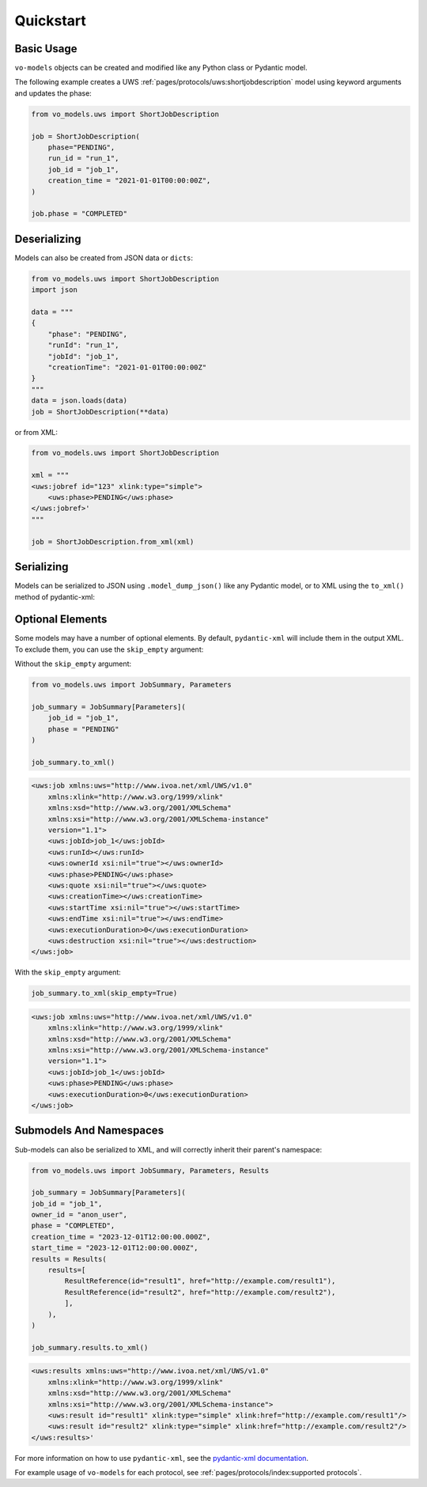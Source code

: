 .. _quickstart:

Quickstart
==========

Basic Usage
-----------

``vo-models`` objects can be created and modified like any Python class or Pydantic model.

The following example creates a UWS :ref:`pages/protocols/uws:shortjobdescription` model using keyword arguments and updates the phase:

.. code-block:: python

    from vo_models.uws import ShortJobDescription

    job = ShortJobDescription(
        phase="PENDING",
        run_id = "run_1",
        job_id = "job_1",
        creation_time = "2021-01-01T00:00:00Z",
    )

    job.phase = "COMPLETED"

Deserializing
-------------

Models can also be created from JSON data or ``dicts``:

.. code-block:: python

    from vo_models.uws import ShortJobDescription
    import json

    data = """
    {
        "phase": "PENDING",
        "runId": "run_1",
        "jobId": "job_1",
        "creationTime": "2021-01-01T00:00:00Z"
    }
    """
    data = json.loads(data)
    job = ShortJobDescription(**data)

or from XML:

.. code-block:: python

    from vo_models.uws import ShortJobDescription

    xml = """
    <uws:jobref id="123" xlink:type="simple">
        <uws:phase>PENDING</uws:phase>
    </uws:jobref>'
    """

    job = ShortJobDescription.from_xml(xml)

Serializing
-----------

Models can be serialized to JSON using ``.model_dump_json()`` like any Pydantic model, or to XML using the ``to_xml()`` method of pydantic-xml:

.. grid:: 2
    :gutter: 2

    .. grid-item-card:: Model

        .. literalinclude:: ../../../examples/snippets/uws/uws.py
            :language: python
            :start-after: short-job-description-model-start
            :end-before: short-job-description-model-end

    .. grid-item-card:: Document

        .. tab-set::

            .. tab-item:: XML

                .. code-block:: xml

                    <uws:jobref xmlns:uws="http://www.ivoa.net/xml/UWS/v1.0"
                        xmlns:xlink="http://www.w3.org/1999/xlink"
                        xmlns:xsd="http://www.w3.org/2001/XMLSchema"
                        xmlns:xsi="http://www.w3.org/2001/XMLSchema-instance"
                        id="job_1" xlink:type="simple" xlink:href="">
                        <uws:phase>PENDING</uws:phase>
                        <uws:runId>1234567890</uws:runId
                        ><uws:ownerId>anon_user</uws:ownerId>
                        <uws:creationTime>2023-12-27T16:35:39.628Z</uws:creationTime>
                    </uws:jobref>

            .. tab-item:: JSON

                .. code-block:: python

                    short_job_description.model_dump_json()

                .. code-block:: json

                    {"phase":"PENDING",
                    "run_id":"1234567890",
                    "owner_id":"anon_user",
                    "creation_time":"2023-12-27T16:35:39.628Z",
                    "job_id":"job_1",
                    "type":"simple",
                    "href":null}

Optional Elements
-----------------

Some models may have a number of optional elements. By default, ``pydantic-xml`` will include them in the output XML. To exclude them, you can use the ``skip_empty`` argument:

Without the ``skip_empty`` argument:

.. code-block:: python

    from vo_models.uws import JobSummary, Parameters

    job_summary = JobSummary[Parameters](
        job_id = "job_1",
        phase = "PENDING"
    )

    job_summary.to_xml()

.. code-block:: xml

    <uws:job xmlns:uws="http://www.ivoa.net/xml/UWS/v1.0"
        xmlns:xlink="http://www.w3.org/1999/xlink"
        xmlns:xsd="http://www.w3.org/2001/XMLSchema"
        xmlns:xsi="http://www.w3.org/2001/XMLSchema-instance"
        version="1.1">
        <uws:jobId>job_1</uws:jobId>
        <uws:runId></uws:runId>
        <uws:ownerId xsi:nil="true"></uws:ownerId>
        <uws:phase>PENDING</uws:phase>
        <uws:quote xsi:nil="true"></uws:quote>
        <uws:creationTime></uws:creationTime>
        <uws:startTime xsi:nil="true"></uws:startTime>
        <uws:endTime xsi:nil="true"></uws:endTime>
        <uws:executionDuration>0</uws:executionDuration>
        <uws:destruction xsi:nil="true"></uws:destruction>
    </uws:job>

With the ``skip_empty`` argument:

.. code-block:: python

    job_summary.to_xml(skip_empty=True)

.. code-block:: xml

    <uws:job xmlns:uws="http://www.ivoa.net/xml/UWS/v1.0"
        xmlns:xlink="http://www.w3.org/1999/xlink"
        xmlns:xsd="http://www.w3.org/2001/XMLSchema"
        xmlns:xsi="http://www.w3.org/2001/XMLSchema-instance"
        version="1.1">
        <uws:jobId>job_1</uws:jobId>
        <uws:phase>PENDING</uws:phase>
        <uws:executionDuration>0</uws:executionDuration>
    </uws:job>

Submodels And Namespaces
-------------------------

Sub-models can also be serialized to XML, and will correctly inherit their parent's namespace:

.. code-block:: python

    from vo_models.uws import JobSummary, Parameters, Results

    job_summary = JobSummary[Parameters](
    job_id = "job_1",
    owner_id = "anon_user",
    phase = "COMPLETED",
    creation_time = "2023-12-01T12:00:00.000Z",
    start_time = "2023-12-01T12:00:00.000Z",
    results = Results(
        results=[
            ResultReference(id="result1", href="http://example.com/result1"),
            ResultReference(id="result2", href="http://example.com/result2"),
            ],
        ),
    )

    job_summary.results.to_xml()

.. code-block:: xml

    <uws:results xmlns:uws="http://www.ivoa.net/xml/UWS/v1.0"
        xmlns:xlink="http://www.w3.org/1999/xlink"
        xmlns:xsd="http://www.w3.org/2001/XMLSchema"
        xmlns:xsi="http://www.w3.org/2001/XMLSchema-instance">
        <uws:result id="result1" xlink:type="simple" xlink:href="http://example.com/result1"/>
        <uws:result id="result2" xlink:type="simple" xlink:href="http://example.com/result2"/>
    </uws:results>'

For more information on how to use ``pydantic-xml``, see the `pydantic-xml documentation <https://pydantic-xml.readthedocs.io/en/latest/>`_.

For example usage of ``vo-models`` for each protocol, see :ref:`pages/protocols/index:supported protocols`.